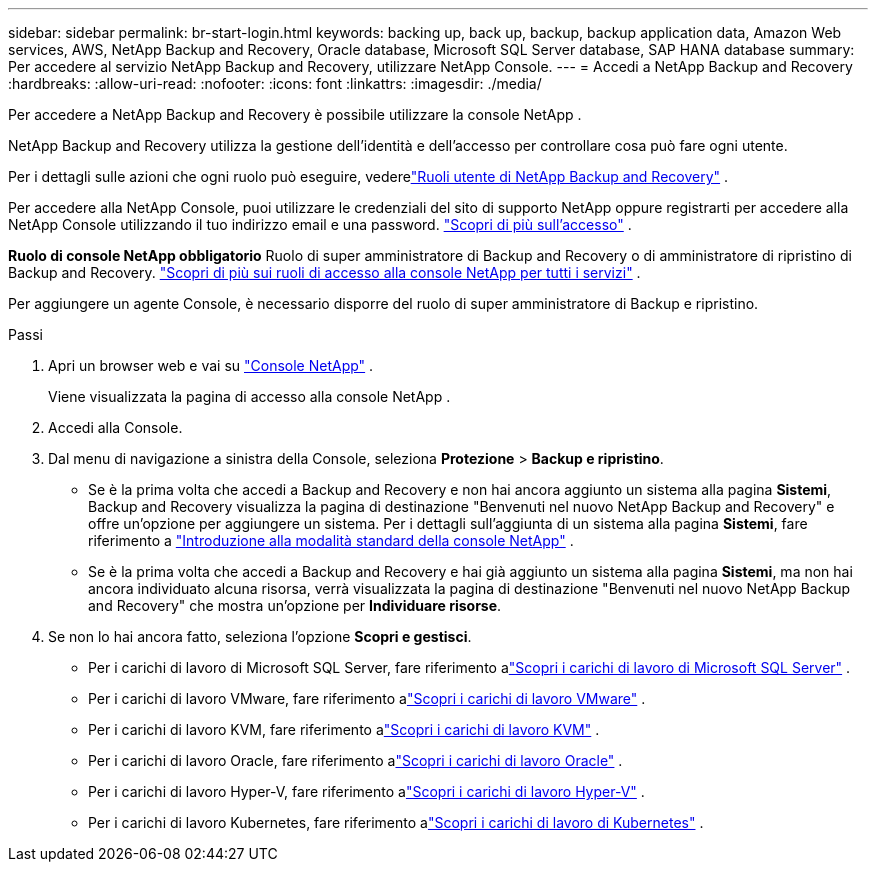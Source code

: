 ---
sidebar: sidebar 
permalink: br-start-login.html 
keywords: backing up, back up, backup, backup application data, Amazon Web services, AWS, NetApp Backup and Recovery, Oracle database, Microsoft SQL Server database, SAP HANA database 
summary: Per accedere al servizio NetApp Backup and Recovery, utilizzare NetApp Console. 
---
= Accedi a NetApp Backup and Recovery
:hardbreaks:
:allow-uri-read: 
:nofooter: 
:icons: font
:linkattrs: 
:imagesdir: ./media/


[role="lead"]
Per accedere a NetApp Backup and Recovery è possibile utilizzare la console NetApp .

NetApp Backup and Recovery utilizza la gestione dell'identità e dell'accesso per controllare cosa può fare ogni utente.

Per i dettagli sulle azioni che ogni ruolo può eseguire, vederelink:reference-roles.html["Ruoli utente di NetApp Backup and Recovery"] .

Per accedere alla NetApp Console, puoi utilizzare le credenziali del sito di supporto NetApp oppure registrarti per accedere alla NetApp Console utilizzando il tuo indirizzo email e una password. https://docs.netapp.com/us-en/console-setup-admin/task-logging-in.html["Scopri di più sull'accesso"^] .

*Ruolo di console NetApp obbligatorio* Ruolo di super amministratore di Backup and Recovery o di amministratore di ripristino di Backup and Recovery. https://docs.netapp.com/us-en/console-setup-admin/reference-iam-predefined-roles.html["Scopri di più sui ruoli di accesso alla console NetApp per tutti i servizi"^] .

Per aggiungere un agente Console, è necessario disporre del ruolo di super amministratore di Backup e ripristino.

.Passi
. Apri un browser web e vai su https://console.netapp.com/["Console NetApp"^] .
+
Viene visualizzata la pagina di accesso alla console NetApp .

. Accedi alla Console.
. Dal menu di navigazione a sinistra della Console, seleziona *Protezione* > *Backup e ripristino*.
+
** Se è la prima volta che accedi a Backup and Recovery e non hai ancora aggiunto un sistema alla pagina *Sistemi*, Backup and Recovery visualizza la pagina di destinazione "Benvenuti nel nuovo NetApp Backup and Recovery" e offre un'opzione per aggiungere un sistema. Per i dettagli sull'aggiunta di un sistema alla pagina *Sistemi*, fare riferimento a https://docs.netapp.com/us-en/console-setup-admin/task-quick-start-standard-mode.html["Introduzione alla modalità standard della console NetApp"^] .
** Se è la prima volta che accedi a Backup and Recovery e hai già aggiunto un sistema alla pagina *Sistemi*, ma non hai ancora individuato alcuna risorsa, verrà visualizzata la pagina di destinazione "Benvenuti nel nuovo NetApp Backup and Recovery" che mostra un'opzione per *Individuare risorse*.


. Se non lo hai ancora fatto, seleziona l'opzione *Scopri e gestisci*.
+
** Per i carichi di lavoro di Microsoft SQL Server, fare riferimento alink:br-start-discover.html["Scopri i carichi di lavoro di Microsoft SQL Server"] .
** Per i carichi di lavoro VMware, fare riferimento alink:br-use-vmware-discovery.html["Scopri i carichi di lavoro VMware"] .
** Per i carichi di lavoro KVM, fare riferimento alink:br-start-discover-kvm.html["Scopri i carichi di lavoro KVM"] .
** Per i carichi di lavoro Oracle, fare riferimento alink:br-start-discover-oracle.html["Scopri i carichi di lavoro Oracle"] .
** Per i carichi di lavoro Hyper-V, fare riferimento alink:br-start-discover-hyperv.html["Scopri i carichi di lavoro Hyper-V"] .
** Per i carichi di lavoro Kubernetes, fare riferimento alink:br-start-discover-kubernetes.html["Scopri i carichi di lavoro di Kubernetes"] .



